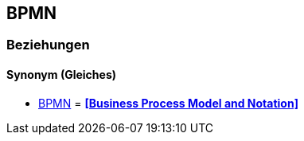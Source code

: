 == BPMN

=== Beziehungen
==== Synonym (Gleiches)
* <<BPMN>> = *<<Business Process Model and Notation>>*
